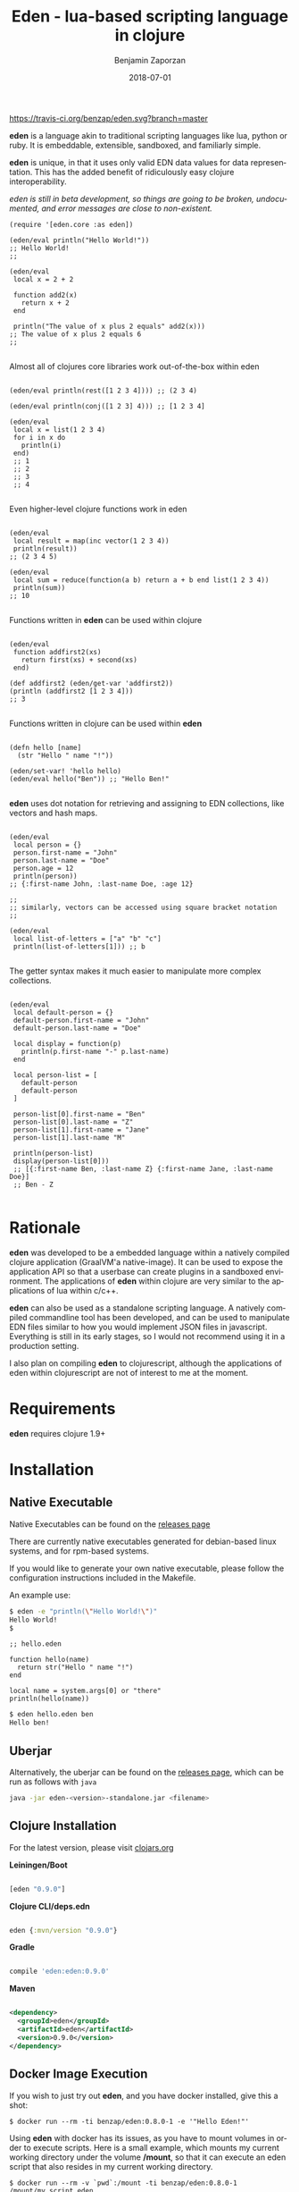 #+TITLE: Eden - lua-based scripting language in clojure
#+AUTHOR: Benjamin Zaporzan
#+DATE: 2018-07-01
#+EMAIL: benzaporzan@gmail.com
#+LANGUAGE: en
#+OPTIONS: H:2 num:t toc:t \n:nil ::t |:t ^:t f:t tex:t

[[https://travis-ci.org/benzap/eden][https://travis-ci.org/benzap/eden.svg?branch=master]]

[[https://clojars.org/eden][https://img.shields.io/clojars/v/eden.svg]]

[[./doc/logo.png]]

*eden* is a language akin to traditional scripting languages like lua,
python or ruby. It is embeddable, extensible, sandboxed, and
familiarly simple.

*eden* is unique, in that it uses only valid EDN data values for data
representation. This has the added benefit of ridiculously easy
clojure interoperability.

/eden is still in beta development, so things are going to be broken,
undocumented, and error messages are close to non-existent./

#+BEGIN_SRC
  (require '[eden.core :as eden])

  (eden/eval println("Hello World!"))
  ;; Hello World!
  ;;

  (eden/eval
   local x = 2 + 2

   function add2(x)
     return x + 2
   end

   println("The value of x plus 2 equals" add2(x)))
  ;; The value of x plus 2 equals 6
  ;;

#+END_SRC


Almost all of clojures core libraries work out-of-the-box within eden


#+BEGIN_SRC

  (eden/eval println(rest([1 2 3 4]))) ;; (2 3 4)

  (eden/eval println(conj([1 2 3] 4))) ;; [1 2 3 4]

  (eden/eval
   local x = list(1 2 3 4)
   for i in x do
     println(i)
   end)
   ;; 1
   ;; 2
   ;; 3
   ;; 4

#+END_SRC


Even higher-level clojure functions work in eden


#+BEGIN_SRC

  (eden/eval
   local result = map(inc vector(1 2 3 4))
   println(result))
  ;; (2 3 4 5)

  (eden/eval
   local sum = reduce(function(a b) return a + b end list(1 2 3 4))
   println(sum))
  ;; 10

#+END_SRC

Functions written in *eden* can be used within clojure

#+BEGIN_SRC

  (eden/eval
   function addfirst2(xs)
     return first(xs) + second(xs)
   end)

  (def addfirst2 (eden/get-var 'addfirst2))
  (println (addfirst2 [1 2 3 4]))
  ;; 3

#+END_SRC

Functions written in clojure can be used within *eden*
 
#+BEGIN_SRC

  (defn hello [name]
    (str "Hello " name "!"))

  (eden/set-var! 'hello hello)
  (eden/eval hello("Ben")) ;; "Hello Ben!"

#+END_SRC

*eden* uses dot notation for retrieving and assigning to EDN
collections, like vectors and hash maps.

#+BEGIN_SRC

  (eden/eval
   local person = {}
   person.first-name = "John"
   person.last-name = "Doe"
   person.age = 12
   println(person))
  ;; {:first-name John, :last-name Doe, :age 12}

  ;;
  ;; similarly, vectors can be accessed using square bracket notation
  ;;

  (eden/eval
   local list-of-letters = ["a" "b" "c"]
   println(list-of-letters[1])) ;; b

#+END_SRC


The getter syntax makes it much easier to manipulate more complex
collections.

#+BEGIN_SRC

  (eden/eval
   local default-person = {}
   default-person.first-name = "John"
   default-person.last-name = "Doe"

   local display = function(p)
     println(p.first-name "-" p.last-name)
   end

   local person-list = [
     default-person
     default-person
   ]

   person-list[0].first-name = "Ben"
   person-list[0].last-name = "Z"
   person-list[1].first-name = "Jane"
   person-list[1].last-name "M"

   println(person-list)
   display(person-list[0]))
   ;; [{:first-name Ben, :last-name Z} {:first-name Jane, :last-name Doe}]
   ;; Ben - Z

#+END_SRC

* Rationale

  *eden* was developed to be a embedded language within a natively
  compiled clojure application (GraalVM'a native-image). It can be
  used to expose the application API so that a userbase can create
  plugins in a sandboxed environment. The applications of *eden*
  within clojure are very similar to the applications of lua within
  c/c++.

  *eden* can also be used as a standalone scripting language. A
  natively compiled commandline tool has been developed, and can be
  used to manipulate EDN files similar to how you would implement JSON
  files in javascript. Everything is still in its early stages, so I
  would not recommend using it in a production setting.

  I also plan on compiling *eden* to clojurescript, although the
  applications of eden within clojurescript are not of interest to me
  at the moment.

* Requirements
  
  *eden* requires clojure 1.9+

* Installation
** Native Executable
   Native Executables can be found on the [[https://github.com/benzap/eden/releases][releases page]]
   
   There are currently native executables generated for debian-based
   linux systems, and for rpm-based systems.

   If you would like to generate your own native executable, please
   follow the configuration instructions included in the Makefile.

   An example use:

   #+BEGIN_SRC sh
   $ eden -e "println(\"Hello World!\")"
   Hello World!
   $
   #+END_SRC

   #+BEGIN_SRC
   ;; hello.eden

   function hello(name)
     return str("Hello " name "!")
   end

   local name = system.args[0] or "there"
   println(hello(name))
   #+END_SRC

   #+BEGIN_SRC sh
   $ eden hello.eden ben
   Hello ben!
   #+END_SRC

** Uberjar
   Alternatively, the uberjar can be found on the [[https://github.com/benzap/eden/releases][releases page]], which
   can be run as follows with ~java~

   #+BEGIN_SRC sh
   java -jar eden-<version>-standalone.jar <filename>
   #+END_SRC

** Clojure Installation

   For the latest version, please visit [[https://clojars.org/eden][clojars.org]]

   *Leiningen/Boot*
  
  #+BEGIN_SRC clojure

  [eden "0.9.0"]

  #+END_SRC

   *Clojure CLI/deps.edn*

  #+BEGIN_SRC clojure

  eden {:mvn/version "0.9.0"}

  #+END_SRC

   *Gradle*

  #+BEGIN_SRC groovy

  compile 'eden:eden:0.9.0'

  #+END_SRC

   *Maven*

  #+BEGIN_SRC xml

  <dependency>
    <groupId>eden</groupId>
    <artifactId>eden</artifactId>
    <version>0.9.0</version>
  </dependency>

  #+END_SRC

** Docker Image Execution
   If you wish to just try out *eden*, and you have docker installed,
   give this a shot:

   #+BEGIN_SRC
   $ docker run --rm -ti benzap/eden:0.8.0-1 -e '"Hello Eden!"'
   #+END_SRC

   Using *eden* with docker has its issues, as you have to mount
   volumes in order to execute scripts. Here is a small example, which
   mounts my current working directory under the volume */mount*, so
   that it can execute an eden script that also resides in my current
   working directory.

   #+BEGIN_SRC
   $ docker run --rm -v `pwd`:/mount -ti benzap/eden:0.8.0-1 /mount/my_script.eden
   #+END_SRC
* Introduction

  *eden* is an imperative language, so it embraces the idea of mutable
  values being passed around. However, *eden* re-uses the persistent
  data collections that make up clojure, which makes eden
  copy-on-write when performing operations on collections.

  #+BEGIN_SRC

  function people-eq?(p1 p2)
    if p1 == p2 then
      println("Are Equal!")
    else
      println("Not Equal!")
    end
  end

  local person1 = {:first-name 12 :age 12}
  local person2 = person1

  people-eq?(person1 person2) ;; Are Equal!

  person2.age = 13

  people-eq?(person1 person2) ;; Not Equal!

  #+END_SRC

  In a more traditional language like lua, ~person2~ would hold a
  reference to the same data structure as ~person1~. However, *eden*
  uses copy-on-write semantics. They never share a reference. If you
  want to share a reference between variables, use a clojure atom.

  #+BEGIN_SRC

  local person1 = atom({:first-name "Ben" :age 12})
  local person2 = person1
                
  swap!(person2 function(p) p.age = 13 return p end)
  println(deref(person1)) ;; {:first-name Ben, :age 13}

  #+END_SRC

* Installing the Eden Console for Administrative Tooling

  *eden* can be run from the commandline, which can make it suitable
  for commandline scripting. It can evaluate expressions
  with the -e commandline flag, or can evaluate files, which are
  usually designated with the suffix *.eden.

  The easiest way to try out *eden* is to clone the project and run it
  within the project directory.

  #+BEGIN_SRC sh
  $ git clone https://github.com/benzap/eden.git
  $ cd eden
  $ lein run ./examples/eden/get_project_version.eden
  0.8.0
  #+END_SRC

** Debian Installation
   Tested in Ubuntu 17.10, 18.10.
   
   /May require stdc++ lib dependencies for other distributions./
   
   #+BEGIN_SRC
   wget https://github.com/benzap/eden/releases/download/0.8.0/eden-0.8.0-amd64.deb
   sudo dpkg -i eden-0.8.0-amd64.deb
   #+END_SRC

** Redhat Installaion
   Tested on Fedora 28
   
   #+BEGIN_SRC
   wget https://github.com/benzap/eden/releases/download/0.8.0/eden-0.8.0-1.x86_64.rpm
   sudo rpm -i eden-0.8.0-1.x86_64.rpm
   #+END_SRC

** Running the standalone uberjar
   Grab a pre-generated uberjar from the [[https://github.com/benzap/eden/releases][releases page]], and run it directly:

  #+BEGIN_SRC

  $ java -jar eden-0.8.0-standalone.jar ./examples/eden/basic_http_server.eden

  #+END_SRC

  The best use of *eden* as a standalone tool is to either build your
  own native executable, or grab one of the pre-compiled ones provided
  on the [[https://github.com/benzap/eden/releases][releases page]]

** Installing on Windows
   *experimental*

   Download the *.exe from the [[https://github.com/benzap/eden/releases][releases page]]

   /Note: Has issues with the current working directory, *.jar recommended/

* Programming in Eden
  This is a short manual explaining the Eden programming language.
** Values and Types
   Eden is a /dynamically typed/ language based on data types provided
   in the [[https://github.com/edn-format/edn][EDN data format]]. The types include:

   * Integers / BigIntegers :: ~0~, ~13~, ~-13~, ~14N~
   * Floats / Doubles :: ~3.14~, ~10e+3~
   * Strings :: ~"Hello"~
   * Keywords :: ~:foo~, ~:bar~
   * Booleans :: ~true~, ~false~
   * Symbols (vars) :: ~x~, ~y~
   * Lists :: ~list(1 2 3)~, ~list(4 5 6)~
   * Vectors :: ~[1 2 3]~, ~vector(1 2 3)~
   * Maps :: ~{:a 123 :b 456}~
   * Set :: ~#{:a :b :c}~, ~set(:a :b :c)~
   * Nil :: ~nil~

   I encourage you to review the EDN data format for additional types
   you might experience when using Eden.

** Variables
   Variables in Eden are presented in the form of Symbols. The extent
   of allowed variable names consists of what is allowed in the EDN
   format, but also restricts you from using keywords used by the Eden
   language, and symbols beginning with a dot (ex. ~.name ~.foo),
   since this is used to access collection properties.

   #+BEGIN_SRC
   ;; Allowed

   x y foo bar is-value? set-value! $hallo

   ;; Not Allowed

   for in .foo .bar end
   #+END_SRC

** Statements
*** Assignment
    Assignment in Eden is similar to languages like lua, or
    python. The most basic form of assignment is assigning a value to
    a global variable:

    #+BEGIN_SRC
    <identifier> = <value>

    x = 12
    foo = :bar
    chk? = false
    #+END_SRC

    Global variables live for the duration of the program, and can be
    accessed from anywhere in the program.

    The second form of assignment is assigning to a local variable:

    #+BEGIN_SRC
    local <identifier> = <value>
    
    local x = 12
    local foo = :bar
    local chk? = false
    #+END_SRC

*** Conditional Structure
    The first and most often used control structure is the ~if~
    control structure:

    #+BEGIN_SRC
    ;; if structure
    if <condition> then
      <truthy body statements...>
    end

    ;; if-else structure
    if <condition> then
      <truthy body statements...>
    else
      <falsy body statements...>
    end

    ;; if-elseif-else structure
    if <condition> then
      <body...>

    elseif <condition> then
      <body...>

    [elseif <condition> then
      <body...>]...

    else
      <body...>
    end
    #+END_SRC

    Examples

    #+BEGIN_SRC
    local age = 12
    if age < 21 then
      println("You are underage")
    end

    chk? = true
    if chk? then
      println("Value is true")
    else
      println("Value is false")
    end
    #+END_SRC

*** While Statement
    While statements check its condition, and upon determining that
    it's true, will run the block of statements contained in its
    body. Each time, it will check the condition and call the statment
    block forever until the condition becomes false.

    #+BEGIN_SRC
    while <condition> do
      <body...>
    end
    #+END_SRC

    Examples

    #+BEGIN_SRC

    ;; keep looping until `i` is greater than or equal to 10
    local i = 0
    while i < 10 do
      println("i: " i)
      i = i - 1
    end    

    ;; this will loop forever
    while true do
      println("Never gonna give you up")
    end

    #+END_SRC

*** Repeat-Until Statement
    Repeat statements are similar to the while statement, with the
    differences being that the body is guaranteed to always be called
    at least once, and the body will be looped over only if the
    condition is false.
    #+BEGIN_SRC
    repeat
      <body...>
    until <condition>
    #+END_SRC

    Examples

    #+BEGIN_SRC
    

    ;; keep looping until 'i' is greater than or equal to 10
    local i = 1
    repeat
      println("i: " i)
      i = i + 1
    until i >= 10

    ;; this will loop forever
    repeat
      println("Never gonna let you down")
    until false

    #+END_SRC

*** For Statement
    The first ~for~ statement representation closely resembles the for
    statement seen in C-based programming languages:

    #+BEGIN_SRC
    for <iter-var> = <start> <end> [step] do
      <body...>
    end
    #+END_SRC

    Examples

    #+BEGIN_SRC

    ;; loop from 0 to 10
    for i = 0 10 do
      println("i: " i)
    end

    ;; loop from first index to the length of the vector
    local x = [1 2 3]
    for i = 0 count(x) do
      println(i "-" x[i])
    end

    ;; provide a step
    for i = 0 10 2 do
      println("i: " i)
    end
    #+END_SRC

    The second type of ~for~ statement is called the ~for-each~
    statement. This is the more popular, and more often used loop
    conditional.

    #+BEGIN_SRC
    for <iter-var> in <collection> do
      <body...>
    end
    #+END_SRC

    Examples

    #+BEGIN_SRC

    ;; Print out each element of xs
    local xs = [1 2 3]
    for x in xs do
      println("Element: " x)
    end

    #+END_SRC
** Expressions
*** Arithmetic Operators
    - Addition :: ~+~
    - Subtraction :: ~-~
    - Multiplication :: ~*~
    - Division :: ~/~

    #+BEGIN_SRC

    println(2 + 2)
    println(2 + 2 - 2)
    println(2 * 2 - 5)
    println((2 + 2) * 4)
    println((2 / 2) * 5)

    #+END_SRC

*** Coercions & Conversions
    Arithmetic performed between integer values will remain as
    integers. It is only if you include a float within an arithmetic
    operation that it is automatically converted into a float value.

    Almost all types can be converted into a string using the ~str~
    function.

    #+BEGIN_SRC
    println(2 + 2) ;; 4 (integer)
    println(2 + 2.) ;; 4. (float)
    #+END_SRC

*** Relational Operators
    - Equality :: ~==~
    - Inequality :: ~!=~
    - Less Than :: ~<~
    - Greater Than :: ~>~
    - Less Or Equal Than :: ~<=~
    - Greater Or Equal Than :: ~>=~

    #+BEGIN_SRC
    println(2 == 2) ;; true
    println(2 != 1) ;; true
    
    local age = 12

    println(age < 18) ;; true
    println(age > 18) ;; false
    #+END_SRC

*** Logical Operators
    - And Operator :: ~and~
    - Or Operator :: ~or~

    #+BEGIN_SRC
    10 or 20 ;; 10
    nil or "a" ;; "a"
    nil and 10 ;; nil
    nil or 10 ;; 10
    10 and 20 ;; 20
    #+END_SRC
*** Length and Concatenation
    Unlike Lua, eden does not make use of special operators for length
    or concatenation. Instead, length can be obtained by using the
    function ~count~, and concatentation can be performed by using
    ~concat~.

    #+BEGIN_SRC
    count([1 2 3]) ;; 3
    count("test") ;; 4

    concat([1 2 3] [4 5 6]) ;; (1 2 3 4 5 6)
    #+END_SRC
*** Precedence
    Precendence is in this order (similar to lua):
    + ~or~, ~and~
    + ~<~, ~>~, ~<=~, ~>=~, ~!=~, ~==~
    + ~+~, ~-~
    + ~*~, ~/~
    + unary operators (~-~, ~not~)

    #+BEGIN_SRC
    println(2 + 2 * 4) ;; 10
    #+END_SRC
*** Collection Construction
    Constructing each of the main collections is straightforward
**** Vector
     - ~[1 2 3]~
     - ~vector(1 2 3)~
     - ~apply(vector list(1 2 3))~
     - to convert a collection to a vector, use ~vec~
**** Map
     - ~{:a 123 :b (2 + 2)}~
     - to convert a collection to a map, use ~into~
       #+BEGIN_SRC
       into({} [[:a 123] [:b "test"]])
       #+END_SRC
**** Set
     - ~#{:a :b :c}~
     - to convert a collection to a set, use ~set~
**** List
     - ~list(1 2 3)~
     - ~apply(list [1 2 3])~
     - to convert a collection to a list, use ~into~
       #+BEGIN_SRC
       into(list() vector(1 2 3 4))
       #+END_SRC
*** Function Calls
    Function calls are similar to lua:
    #+BEGIN_SRC
    <identifier>([arguments...])
    #+END_SRC

    Examples
    #+BEGIN_SRC
    x("test") ;; call the function in variable 'x' with the argument "test"
    #+END_SRC

*** Function Definitions
    Function creation can either be done standalone, or an anonymous
    function be assigned to a variable:

    #+BEGIN_SRC
    function add(x y)
      return x + y
    end

    add = function(x y)
      return x + y    
    end
    #+END_SRC

    In both cases, they can be assigned to a local variable

    #+BEGIN_SRC
    local function add(x y)
      return x + y
    end

    local add = function(x y)
      return x + y
    end
    #+END_SRC
** Module System

   *eden* has a simple module system. eden will look for files in
   order of increasing precedence:
   
   - If on linux, in /usr/share/eden/libs
   - If on linux, it will look in each of the colon separated paths in
     the Environment Variable ~EDEN_MODULE_PATH~
   - if on windows, it will look in each of the /semi-colon separated/
     paths in the Environment Variable ~EDEN_MODULE_PATH~
   - In your home folder, located at ~/.eden/libs (%HOME%/.eden/libs on windows)
   - The current working directory


   As an example, assuming I have a file named test.eden in the current
   working directory:

   #+BEGIN_SRC
   ;; test.eden

   local print-hello = function(name)
     println(str("Hello " name "!"))
   end

   export {:hello print-hello}

   #+END_SRC

   importing the module is simple:

   #+BEGIN_SRC
   ;; another_file.eden

   test = require "test"

   test.hello("Ben")

   #+END_SRC

   #+BEGIN_SRC sh
   $ eden another_file.eden
   Hello Ben!
   $ 
   #+END_SRC

** Standard Libraries
   Most of the standard libraries are handpicked community libraries
   that i've used in my other projects. The core libraries closely
   resemble the libraries seen in clojure
*** Core Library
    Most of the clojure core library has been implemented in Eden as a
    core library. The complete list of clojure.core can be found
    [[http://clojuredocs.org/clojure.core][here]]. Any dynamic variables, or macros have not been included from
    the core library.
*** ~system~ Library
    - ~system.env(s)~ :: Get the Environment Variable by the name ~s~
    - ~system.exit(n)~ :: Return from program with Exit Code ~n~
    - ~system.get-globals()~ :: Return all of the Eden program's global
         variables. Note that the keys are represented as symbols.
    - ~system.set-global(name value)~ :: Set global variable
         programmatically.
*** ~string~ Library
    The Eden string library is a direct mirror of the [[https://funcool.github.io/cuerdas/latest/][cuerdas]] string
    library. Please refer to the provided page for the list of
    functions, which can be accessed via the ~string~ variable.

    Examples
    #+BEGIN_SRC
    string.caseless=("Hello There!" "HELLO There!") ;; true
    string.human(:great-for-csv-headers) ;; "great for csv headers"
    #+END_SRC
*** ~filesystem~ Library
    The Eden filesystem library is a direct mirror of the [[https://github.com/Raynes/fs/][Raynes.fs]]
    filesystem library. The library api can be found [[https://raynes.github.io/fs/][here]].
*** ~io~ Library
    The Eden io library is a copy of the [[http://clojuredocs.org/clojure.java.io][clojure.java.io]] library.
*** ~$~, Specter Library
    For data transformations, the popular [[https://github.com/nathanmarz/specter][specter]] library has been
    included in the variable ~$~

    Examples
    #+BEGIN_SRC
    $.setval([:a $.END] [4 5] {:a [1 2 3]}) ;; {:a [1 2 3 4 5]}

    $.transform([$.filterer(odd?) $.LAST] inc range(1 9)) ;; (1 2 3 4 5 6 8 8)

    $.transform($.ALL inc #{1 2 3}) ;; #{2 3 4}
    #+END_SRC
*** Parsing Libraries
**** ~html~ Library
     - ~html.parse(s)~ :: Parses HTML string using [[https://github.com/davidsantiago/hickory][hickory]] (generates
                        hiccup style collection)
     - ~html.stringify(coll)~ :: Creates HTML string from collection
          using [[https://github.com/weavejester/hiccup][hiccup]]

     Also has css generator provided by [[https://github.com/noprompt/garden][garden]]
     + ~html.css.gen-css(coll)~ :: provided by garden.core/css
     + ~html.css.gen-style(coll)~ :: provided by garden.core/style
     + ~html.css.color~ :: several color functions from garden.color
     + ~html.css.units~ :: several unit functions from garden.units
**** ~json~ Library
     JSON library provided by [[https://github.com/dakrone/cheshire][cheshire]]
     - ~json.parse(s [opts])~ :: provided by cheshire.core/parse-string
     - ~json.stringify(coll [opts])~ :: provided by cheshire.core/generate-string
**** ~edn~ Library
     EDN library parser provided by [[https://github.com/clojure/tools.reader][tools.reader]]
     - ~edn.parse(s [opts])~ :: provided by clojure.tools.reader.edn/read-string
     - ~edn.stringify(coll [opts])~ :: clojure.core/pr-str
**** ~markdown~ Library
     Markdown library stringifier provided by [[https://github.com/yogthos/markdown-clj][markdown-clj]]
     - ~markdown.stringify(s) :: provided by markdown-clj.core/md-to-html-string
**** ~transit~ Library
     Transit Reader and Generator provided by [[https://github.com/cognitect/transit-clj][transit-clj]]

     - transit.parse(s)
     - transit.write(x)
*** ~http~ Library
    HTTP Server provided by [[http://www.http-kit.org/][http-kit]]
    HTTP Client provided by [[https://github.com/martinklepsch/clj-http-lite/][clj-http-lite]]
    HTTP Router provided by [[https://github.com/juxt/bidi][bidi]]
        

    - ~http.router.make-handler(coll)~ :: provided by bidi.ring/make-handler
    - ~http.server.run-server(handler [opts])~ :: provided by org.httpkit.server/run-server
    - ~http.client.get(url [opts])~ :: provided by clj-http.lite.client/get

    Example found at ./examples/eden/http_server.eden
    
*** ~shell~ Library
    Shell library provided by [[https://github.com/Raynes/conch][conch]], unfortunately it doesn't work due
    to reflection issues that will be resolved in future native
    executables

*** ~operator~ Library
    Includes all of the clojure equivalent operators. Useful for
    additional performance in certain applications
    * ~operator.add(x ...)~ :: clojure.core/+
    * ~operator.sub(x ...)~ :: clojure.core/-
    * ~operator.mult(x ...)~ :: clojure.core/*
    * ~operator.div(x ...)~ :: clojure.core//
    * ~operator.not(x)~ :: clojure.core/not
    * ~operator.and(x y)~ :: clojure.core/and, 2-arity wrapped macro
    * ~operator.or(x y)~ :: clojure.core/or, 2-arity wrapped macro
* Dark-corners of Eden

  Since *eden* uses EDN data values directly, it does mean some funky
  things can happen unexpectedly.

** Vectors get confused as indexes
   
   #+BEGIN_SRC

   map(inc [1 2 3])

   #+END_SRC
   
   This says /get the index [1 2 3] of inc/. The equivalent in clojure
   would be ~(get-in inc [1 2 3])~, which is not what we want. The
   solution is to use the ~vector~ function.
   
   #+BEGIN_SRC
   
   map(inc vector(1 2 3))

   #+END_SRC

   Note that indexing is only in effect after identifiers and function
   calls

   #+BEGIN_SRC
   x[1] ;; indexing
   list([1 2 3] x) ;; not indexing
   list([1 2 3] x [2]) ;; x[2] is an index!
   #+END_SRC

** The EDN parser gets confused with complex map hashes

   #+BEGIN_SRC

   local x = {
     :x 2 + 2
     :y 3 - 2
   }

   #+END_SRC

   The parser will fail, since the resulting map within eden appears
   as ~{:x 2, '+ 2, :y 3, '- 2}~. The solution is to group each
   expression in round brackets:

   #+BEGIN_SRC

   local x = {
     :x (2 + 2)
     :y (3 - 2)
   }

   ;; similarly for functions
   local y = {
     :hello (function(name) return str("Hello " name "!") end)
   }

   #+END_SRC

* Differences between Lua and Eden
** Array Indexing
   eden uses zero-indexing for array types, whereas lua uses
   one-indexing for array types.
   
   #+BEGIN_SRC lua
    -- Lua
    x = {"A", "B", "C"}
    print(x[1]) -- A
   #+END_SRC

   #+BEGIN_SRC clojure
    ;; eden
    x = ["A" "B" "C"]
    println(x[1]) ;; B
   #+END_SRC
** Equality Symbols
   Lua uses ~= to represent inequality, whereas Eden uses ~!=~

   #+BEGIN_SRC lua
   -- Lua
   print(true ~= false) -- true
   #+END_SRC

   #+BEGIN_SRC
   ;; eden
   println(true != false) ;; true
   #+END_SRC

** Module Systems
   *eden* adopts a module system with the special keyword ~export~ for
   exporting, whereas Lua reuses ~return~ to represent the module
   export.

   #+BEGIN_SRC lua
     -- Lua
     local x = {}
     x.test = function()
       print("test!")
     end

     return x
   #+END_SRC

   #+BEGIN_SRC clojure
     ;; eden
     local x = {}
     x.test = function()
       println("test!")
     end

     export x
   #+END_SRC

* Development
** Uberjar
   To generate a standalone uberjar file, run ~lein uberjar~
   
   The generated jar file will be located in ./target/eden-<version>-standalone.jar

** Native Executable Distribution
   Please read the Makefile for instructions on how to native compile
   *eden* using GraalVM.
*** Debian DPKG (Tested on Ubuntu 17.10)
    ~make dpkg~
*** Redhat RPM (Tested on Fedora 28)
    ~make rpm~
*** Tar Archive (Tested on Ubuntu 17.10)
    ~make tar~
** Testing
   Tests can be run with ~lein test~
* Features for Version 1.0.0 Stable Release

  - +Test Coverage for the entire standard language+
  - +Better parser errors (might require a parser rewrite)+
  - +support 'elseif clause in if conditionals+ (added in 0.4.0-SNAPSHOT)
  - +Additional standard libraries.+ (Several libraries have been
    added since 0.5.0-SNAPSHOT)
  - +clojure.string (or use funcool.cuerdas, can it native compile?)+
    (added in 0.3.0-SNAPSHOT)
  - +json parse and stringify libs (one that native compiles)+ (added in 0.3.0-SNAPSHOT)
* Future Unreachable(?) Goals
  - eden repl
  - clojurescript build with passing tests
  - metafunctions
  - lua table implementation
  - natively compiled database interface (sqlite, psql)

